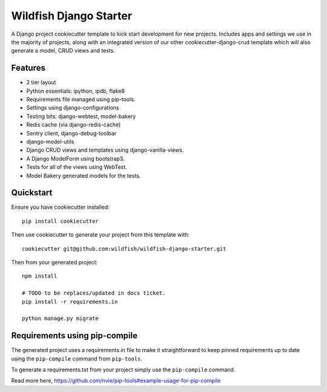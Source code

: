 Wildfish Django Starter
=====================

.. image:: https://travis-ci.org/wildfish/wildfish-django-starter.svg?branch=master
    :alt: Build Status
    :target: https://travis-ci.org/wildfish/wildfish-django-starter
    
A Django project cookiecutter template to kick start development for new projects.  Includes apps and settings we use in the majority of projects, along with an integrated version of our other cookiecutter-django-crud template which will also generate a model, CRUD views and tests.

Features
----------

* 2 tier layout
* Python essentials: ipython, ipdb, flake8
* Requirements file managed using pip-tools.
* Settings using django-configurations
* Testing bits: django-webtest, model-bakery
* Redis cache (via django-redis-cache)
* Sentry client, django-debug-toolbar
* django-model-utils
* Django CRUD views and templates using django-vanilla-views.
* A Django ModelForm using bootstrap3.
* Tests for all of the views using WebTest.
* Model Bakery generated models for the tests.


Quickstart
----------

Ensure you have cookiecutter installed::

    pip install cookiecutter

Then use cookiecutter to generate your project from this template with::

    cookiecutter git@github.com:wildfish/wildfish-django-starter.git

Then from your generated project::

    npm install

    # TODO to be replaces/updated in docs ticket.
    pip install -r requirements.in

    python manage.py migrate


Requirements using pip-compile
----------

The generated project uses a requirements.in file to make it straightforward to keep pinned requirements up to date using the ``pip-compile`` command from ``pip-tools``.

To generate a requirements.txt from your project simply use the ``pip-compile`` command.

Read more here, https://github.com/nvie/pip-tools#example-usage-for-pip-compile
